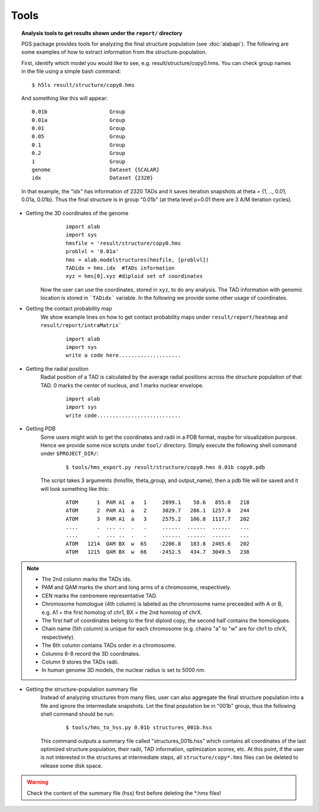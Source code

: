 Tools
=====



.. topic:: Analysis tools to get results shown under the ``report/`` directory


        PGS package provides tools for analyzing the final structure population (see :doc:`alabapi`). The following are some examples of how to extract information from the structure-population.

        First, identify which model you would like to see, e.g. result/structure/copy0.hms. You can check group names in the file using a simple bash command:
	::

		$ h5ls result/structure/copy0.hms


	And something like this will appear:
            
	::

                0.01b                    Group
                0.01a                    Group
                0.01                     Group
                0.05                     Group
                0.1                      Group
                0.2                      Group
                1                        Group
                genome                   Dataset {SCALAR}
                idx                      Dataset {2320}


                                   

       	In that example, the "idx" has information of 2320 TADs and it saves iteration snapshots at theta = {1, .., 0.01, 0.01a, 0.01b}. Thus the final structure is in group "0.01b" (at theta level p=0.01 there are 3 A/M iteration cycles).


* Getting the 3D coordinates of the genome
	::

                import alab
                import sys
                hmsfile = 'result/structure/copy0.hms
                problvl = '0.01a'
                hms = alab.modelstructures(hmsfile, [problvl])
                TADidx = hms.idx  #TADs information
                xyz = hms[0].xyz #diploid set of coordinates


    Now the user can use the coordinates, stored in ``xyz``, to do any analysis. The TAD information with genomic location is stored in ```TADidx``` variable. In the following we provide some other usage of coordinates.
	

* Getting the contact probability map 
    We show example lines on how to get contact probability maps under ``result/report/heatmap`` and ``result/report/intraMatrix```

	::

                import alab
                import sys
                write a code here....................

* Getting the radial position
    Radial position of a TAD is calculated by the average radial positions across the structure population of that TAD. 0 marks the center of nucleus, and 1 marks nuclear envelope.

	::

                import alab
                import sys
                write code...........................


* Getting PDB
    Some users might wish to get the coordinates and radii in a PDB format, maybe for visualization purpose. Hence we provide some nice scripts under ``tool/`` directory. Simply execute the following shell command under ``$PROJECT_DIR/``:

	::

            $ tools/hms_export.py result/structure/copy0.hms 0.01b copy0.pdb

    The script takes 3 arguments (hmsfile, theta_group, and output_name), then a pdb file will be saved and it will look something like this:

	::

            ATOM      1  PAM A1  a   1     2899.1    58.6   855.0   218
            ATOM      2  PAM A1  a   2     3029.7   286.1  1257.0   244
            ATOM      3  PAM A1  a   3     2575.2   106.8  1117.7   202
            ....      .  ... ..  .   .     ......  ......  ......   ...
            ....      .  ... ..  .   .     ......  ......  ......   ...
            ATOM   1214  QAM BX  w  65    -2206.8   183.8  2465.6   202
            ATOM   1215  QAM BX  w  66    -2452.5   434.7  3049.5   238

..    Note::

    - The 2nd column marks the TADs ids.
    - PAM and QAM marks the short and long arms of a chromosome, respectively.
    - CEN marks the centromere representative TAD.
    - Chromosome homologue (4th column) is labeled as the chromosome name preceeded with A or B, e.g. A1 = the first homolog of chr1, BX = the 2nd homolog of chrX.
    - The first half of coordinates belong to the first diploid copy, the second half contains the homologues.
    - Chain name (5th column) is unique for each chromosome (e.g. chains "a" to "w" are for chr1 to chrX, respectively).
    - The 6th column contains TADs order in a chromosome.
    - Columns 6-8 record the 3D coordinates.
    - Column 9 stores the TADs radii.
    - In human genome 3D models, the nuclear radius is set to 5000 nm.



* Getting the structure-population summary file
    Instead of analyzing structures from many files, user can also aggregate the final structure population into a file and ignore the intermediate snapshots. Let the final population be in "001b" group, thus the following shell command should be run:

	::

            $ tools/hms_to_hss.py 0.01b structures_001b.hss

    This command outputs a summary file called "structures_001b.hss" which contains all coordinates of the last optimized structure population, their radii, TAD information, optimization scores, etc. At this point, if the user is not interested in the structures at intermediate steps, all ``structure/copy*.hms`` files can be deleted to release some disk space.

.. warning:: Check the content of the summary file (hss) first before deleting the \*.hms files!



